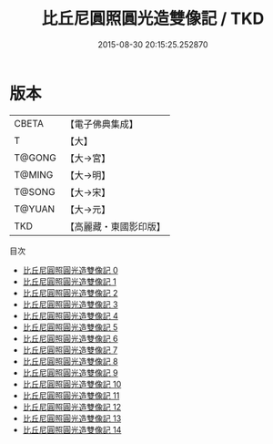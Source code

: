 #+TITLE: 比丘尼圓照圓光造雙像記 / TKD

#+DATE: 2015-08-30 20:15:25.252870
* 版本
 |     CBETA|【電子佛典集成】|
 |         T|【大】     |
 |    T@GONG|【大→宮】   |
 |    T@MING|【大→明】   |
 |    T@SONG|【大→宋】   |
 |    T@YUAN|【大→元】   |
 |       TKD|【高麗藏・東國影印版】|
目次
 - [[file:KR6i0294_000.txt][比丘尼圓照圓光造雙像記 0]]
 - [[file:KR6i0294_001.txt][比丘尼圓照圓光造雙像記 1]]
 - [[file:KR6i0294_002.txt][比丘尼圓照圓光造雙像記 2]]
 - [[file:KR6i0294_003.txt][比丘尼圓照圓光造雙像記 3]]
 - [[file:KR6i0294_004.txt][比丘尼圓照圓光造雙像記 4]]
 - [[file:KR6i0294_005.txt][比丘尼圓照圓光造雙像記 5]]
 - [[file:KR6i0294_006.txt][比丘尼圓照圓光造雙像記 6]]
 - [[file:KR6i0294_007.txt][比丘尼圓照圓光造雙像記 7]]
 - [[file:KR6i0294_008.txt][比丘尼圓照圓光造雙像記 8]]
 - [[file:KR6i0294_009.txt][比丘尼圓照圓光造雙像記 9]]
 - [[file:KR6i0294_010.txt][比丘尼圓照圓光造雙像記 10]]
 - [[file:KR6i0294_011.txt][比丘尼圓照圓光造雙像記 11]]
 - [[file:KR6i0294_012.txt][比丘尼圓照圓光造雙像記 12]]
 - [[file:KR6i0294_013.txt][比丘尼圓照圓光造雙像記 13]]
 - [[file:KR6i0294_014.txt][比丘尼圓照圓光造雙像記 14]]
